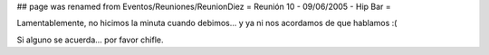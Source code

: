 ## page was renamed from Eventos/Reuniones/ReunionDiez
= Reunión 10 - 09/06/2005 - Hip Bar =

Lamentablemente, no hicimos la minuta cuando debimos... y ya ni nos acordamos de que hablamos :(

Si alguno se acuerda... por favor chifle.
